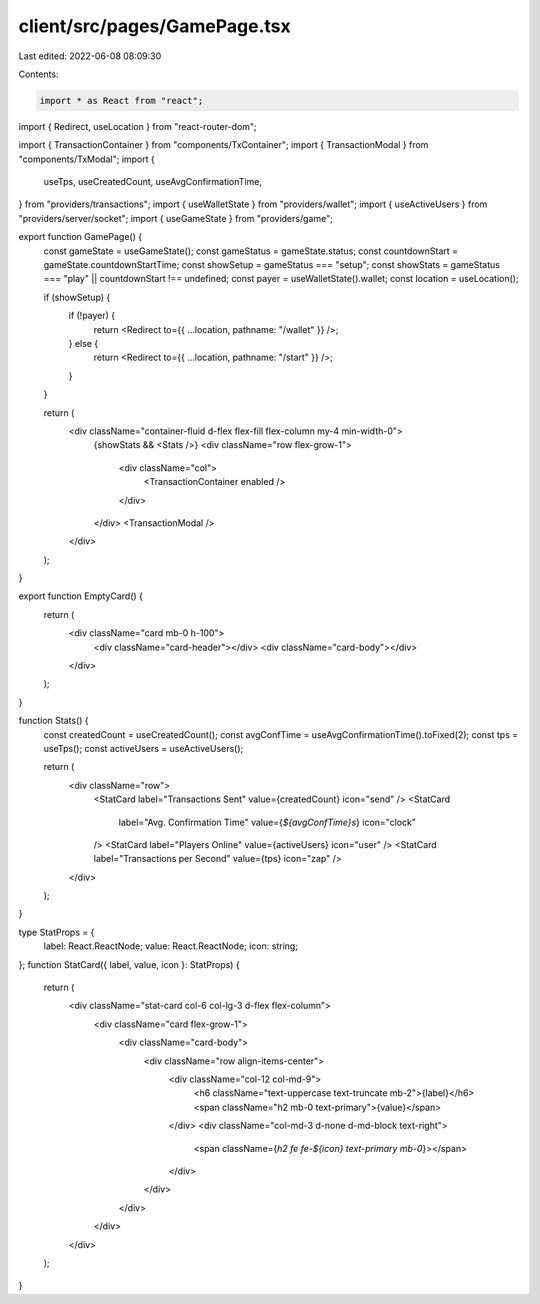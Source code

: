 client/src/pages/GamePage.tsx
=============================

Last edited: 2022-06-08 08:09:30

Contents:

.. code-block:: tsx

    import * as React from "react";
import { Redirect, useLocation } from "react-router-dom";

import { TransactionContainer } from "components/TxContainer";
import { TransactionModal } from "components/TxModal";
import {
  useTps,
  useCreatedCount,
  useAvgConfirmationTime,
} from "providers/transactions";
import { useWalletState } from "providers/wallet";
import { useActiveUsers } from "providers/server/socket";
import { useGameState } from "providers/game";

export function GamePage() {
  const gameState = useGameState();
  const gameStatus = gameState.status;
  const countdownStart = gameState.countdownStartTime;
  const showSetup = gameStatus === "setup";
  const showStats = gameStatus === "play" || countdownStart !== undefined;
  const payer = useWalletState().wallet;
  const location = useLocation();

  if (showSetup) {
    if (!payer) {
      return <Redirect to={{ ...location, pathname: "/wallet" }} />;
    } else {
      return <Redirect to={{ ...location, pathname: "/start" }} />;
    }
  }

  return (
    <div className="container-fluid d-flex flex-fill flex-column my-4 min-width-0">
      {showStats && <Stats />}
      <div className="row flex-grow-1">
        <div className="col">
          <TransactionContainer enabled />
        </div>
      </div>
      <TransactionModal />
    </div>
  );
}

export function EmptyCard() {
  return (
    <div className="card mb-0 h-100">
      <div className="card-header"></div>
      <div className="card-body"></div>
    </div>
  );
}

function Stats() {
  const createdCount = useCreatedCount();
  const avgConfTime = useAvgConfirmationTime().toFixed(2);
  const tps = useTps();
  const activeUsers = useActiveUsers();

  return (
    <div className="row">
      <StatCard label="Transactions Sent" value={createdCount} icon="send" />
      <StatCard
        label="Avg. Confirmation Time"
        value={`${avgConfTime}s`}
        icon="clock"
      />
      <StatCard label="Players Online" value={activeUsers} icon="user" />
      <StatCard label="Transactions per Second" value={tps} icon="zap" />
    </div>
  );
}

type StatProps = {
  label: React.ReactNode;
  value: React.ReactNode;
  icon: string;
};
function StatCard({ label, value, icon }: StatProps) {
  return (
    <div className="stat-card col-6 col-lg-3 d-flex flex-column">
      <div className="card flex-grow-1">
        <div className="card-body">
          <div className="row align-items-center">
            <div className="col-12 col-md-9">
              <h6 className="text-uppercase text-truncate mb-2">{label}</h6>
              <span className="h2 mb-0 text-primary">{value}</span>
            </div>
            <div className="col-md-3 d-none d-md-block text-right">
              <span className={`h2 fe fe-${icon} text-primary mb-0`}></span>
            </div>
          </div>
        </div>
      </div>
    </div>
  );
}


